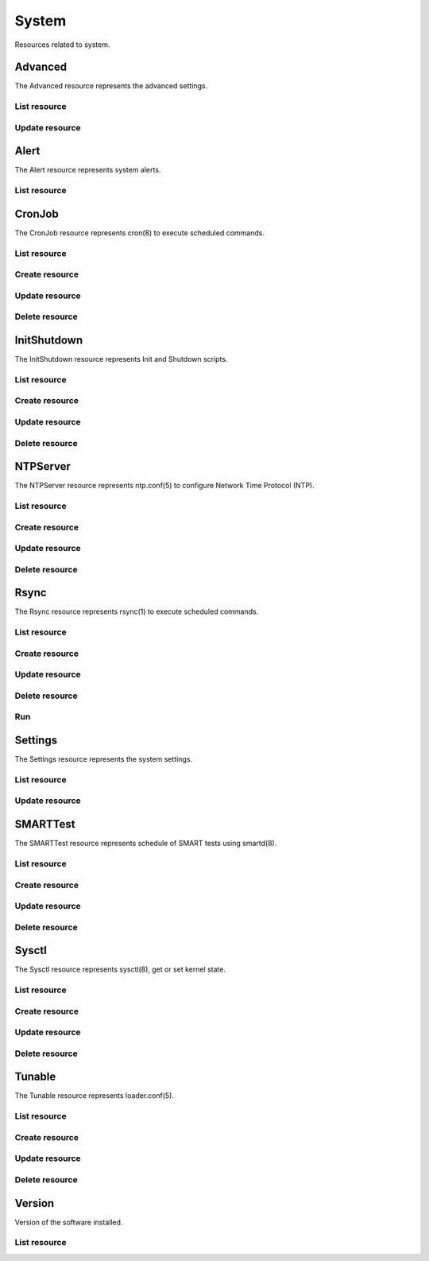 =========
System
=========

Resources related to system.


Advanced
--------

The Advanced resource represents the advanced settings.

List resource
+++++++++++++

.. http:get:: /api/v1.0/system/advanced/

   Returns the advanced dictionary.

   **Example request**:

   .. sourcecode:: http

      GET /api/v1.0/ssytem/advanced/ HTTP/1.1
      Content-Type: application/json

   **Example response**:

   .. sourcecode:: http

      HTTP/1.1 200 OK
      Vary: Accept
      Content-Type: application/json

        {
                "adv_serialconsole": false,
                "adv_traceback": true,
                "adv_uploadcrash": true,
                "adv_consolescreensaver": false,
                "adv_debugkernel": false,
                "adv_advancedmode": false,
                "adv_consolemsg": false,
                "adv_anonstats": true,
                "adv_autotune": false,
                "adv_powerdaemon": false,
                "adv_swapondrive": 2,
                "adv_anonstats_token": "",
                "adv_motd": "Welcome to FreeNAS",
                "adv_consolemenu": true,
                "id": 1,
                "adv_serialport": "0x2f8"
                "adv_serialspeed": "9600"
        }

   :resheader Content-Type: content type of the response
   :statuscode 200: no error


Update resource
+++++++++++++++

.. http:put:: /api/v1.0/system/advanced/

   Update advanced.

   **Example request**:

   .. sourcecode:: http

      PUT /api/v1.0/system/advanced/ HTTP/1.1
      Content-Type: application/json

        {
                "adv_powerdaemon": true
        }

   **Example response**:

   .. sourcecode:: http

      HTTP/1.1 200 OK
      Vary: Accept
      Content-Type: application/json

        {
                "adv_serialconsole": false,
                "adv_traceback": true,
                "adv_uploadcrash": true,
                "adv_consolescreensaver": false,
                "adv_debugkernel": false,
                "adv_advancedmode": false,
                "adv_consolemsg": false,
                "adv_anonstats": true,
                "adv_autotune": false,
                "adv_powerdaemon": true,
                "adv_swapondrive": 2,
                "adv_anonstats_token": "",
                "adv_motd": "Welcome to FreeNAS",
                "adv_consolemenu": true,
                "id": 1,
                "adv_serialport": "0x2f8"
                "adv_serialspeed": "9600"
        }

   :json boolean adv_consolemenu: Enable Console Menu
   :json boolean adv_serialconsole: Use Serial Console
   :json string adv_serialport: 0x2f8, 0x3f8
   :json string adv_serialspeed: 9600, 19200, 38400, 57600, 115200
   :json boolean adv_consolescreensaver: Enable screen saver
   :json boolean adv_powerdaemon: Enable powerd (Power Saving Daemon)
   :json string adv_swapondrive: Swap size on each drive in GiB, affects new disks only
   :json boolean adv_consolemsg: Show console messages in the footer
   :json boolean adv_traceback: Show tracebacks in case of fatal errors
   :json boolean adv_uploadcrash: Upload kernel crashes to analysis
   :json boolean adv_advancedmode: Show advanced fields by default
   :json boolean adv_autotune: Enable autotune
   :json boolean adv_debugkernel: Enable debug kernel
   :json string adv_motd: MOTD banner
   :reqheader Content-Type: the request content type
   :resheader Content-Type: the response content type
   :statuscode 200: no error


Alert
-----

The Alert resource represents system alerts.

List resource
+++++++++++++

.. http:get:: /api/v1.0/system/alert/

   Returns a list of system alerts.

   **Example request**:

   .. sourcecode:: http

      GET /api/v1.0/system/alert/ HTTP/1.1
      Content-Type: application/json

   **Example response**:

   .. sourcecode:: http

      HTTP/1.1 200 OK
      Vary: Accept
      Content-Type: application/json

        [{
                "id": "256ad2f48e5e541e28388701e34409cc",
                "level": "OK",
                "message": "The volume tank (ZFS) status is HEALTHY"
        }]

   :resheader Content-Type: content type of the response
   :statuscode 200: no error


CronJob
----------

The CronJob resource represents cron(8) to execute scheduled commands.

List resource
+++++++++++++

.. http:get:: /api/v1.0/system/cronjob/

   Returns a list of all cronjobs.

   **Example request**:

   .. sourcecode:: http

      GET /api/v1.0/system/cronjob/ HTTP/1.1
      Content-Type: application/json

   **Example response**:

   .. sourcecode:: http

      HTTP/1.1 200 OK
      Vary: Accept
      Content-Type: application/json

      [
        {
                "cron_command": "touch /tmp/xx",
                "cron_daymonth": "*",
                "cron_dayweek": "*",
                "cron_description": "",
                "cron_enabled": true,
                "cron_hour": "*",
                "cron_minute": "*",
                "cron_month": "1,2,3,4,6,7,8,9,10,11,12",
                "cron_stderr": false,
                "cron_stdout": true,
                "cron_user": "root",
                "id": 1
        }
      ]

   :query offset: offset number. default is 0
   :query limit: limit number. default is 30
   :resheader Content-Type: content type of the response
   :statuscode 200: no error


Create resource
+++++++++++++++

.. http:post:: /api/v1.0/system/cronjob/

   Creates a new cronjob and returns the new cronjob object.

   **Example request**:

   .. sourcecode:: http

      POST /api/v1.0/system/cronjob/ HTTP/1.1
      Content-Type: application/json

        {
                "cron_user": "root",
                "cron_command": "/data/myscript.sh",
                "cron_minute": "*/20",
                "cron_hour": "*",
                "cron_daymonth": "*",
                "cron_month": "*",
                "cron_dayweek": "*",
        }

   **Example response**:

   .. sourcecode:: http

      HTTP/1.1 201 Created
      Vary: Accept
      Content-Type: application/json

        {
                "cron_command": "/data/myscript.sh",
                "cron_daymonth": "*",
                "cron_dayweek": "*",
                "cron_description": "",
                "cron_enabled": true,
                "cron_hour": "*",
                "cron_minute": "*/20",
                "cron_month": "*",
                "cron_stderr": false,
                "cron_stdout": true,
                "cron_user": "root",
                "id": 2
        }

   :json string cron_command: command to execute
   :json string cron_daymonth: days of the month to run
   :json string cron_dayweek: days of the week to run
   :json string cron_description: description of the job
   :json boolean cron_enabled: job enabled?
   :json string cron_hour: hours to run
   :json string cron_minute: minutes to run
   :json string cron_month: months to run
   :json string cron_user: user to run
   :json boolean cron_stderr: redirect stderr to /dev/null
   :json boolean cron_stdout: redirect stdout to /dev/null
   :reqheader Content-Type: the request content type
   :resheader Content-Type: the response content type
   :statuscode 201: no error


Update resource
+++++++++++++++

.. http:put:: /api/v1.0/system/cronjob/(int:id)/

   Update cronjob `id`.

   **Example request**:

   .. sourcecode:: http

      PUT /api/v1.0/system/cronjob/2/ HTTP/1.1
      Content-Type: application/json

        {
                "cron_enabled": false,
                "cron_stderr": true
        }

   **Example response**:

   .. sourcecode:: http

      HTTP/1.1 200 OK
      Vary: Accept
      Content-Type: application/json

        {
                "cron_command": "/data/myscript.sh",
                "cron_daymonth": "*",
                "cron_dayweek": "*",
                "cron_description": "",
                "cron_enabled": false,
                "cron_hour": "*",
                "cron_minute": "*/20",
                "cron_month": "*",
                "cron_stderr": true,
                "cron_stdout": true,
                "cron_user": "root",
                "id": 2
        }

   :json string cron_command: command to execute
   :json string cron_daymonth: days of the month to run
   :json string cron_dayweek: days of the week to run
   :json string cron_description: description of the job
   :json boolean cron_enabled: job enabled?
   :json string cron_hour: hours to run
   :json string cron_minute: minutes to run
   :json string cron_month: months to run
   :json string cron_user: user to run
   :json boolean cron_stderr: redirect stderr to /dev/null
   :json boolean cron_stdout: redirect stdout to /dev/null
   :reqheader Content-Type: the request content type
   :resheader Content-Type: the response content type
   :statuscode 200: no error


Delete resource
+++++++++++++++

.. http:delete:: /api/v1.0/system/cronjob/(int:id)/

   Delete cronjob `id`.

   **Example request**:

   .. sourcecode:: http

      DELETE /api/v1.0/system/cronjob/2/ HTTP/1.1
      Content-Type: application/json

   **Example response**:

   .. sourcecode:: http

      HTTP/1.1 204 No Response
      Vary: Accept
      Content-Type: application/json

   :statuscode 204: no error


InitShutdown
------------

The InitShutdown resource represents Init and Shutdown scripts.

List resource
+++++++++++++

.. http:get:: /api/v1.0/system/initshutdown/

   Returns a list of all init shutdown scripts.

   **Example request**:

   .. sourcecode:: http

      GET /api/v1.0/system/initshutdown/ HTTP/1.1
      Content-Type: application/json

   **Example response**:

   .. sourcecode:: http

      HTTP/1.1 200 OK
      Vary: Accept
      Content-Type: application/json

      [
        {
                "id": 1
                "ini_type": "command",
                "ini_command": "rm /mnt/tank/temp*",
                "ini_when": "postinit"
        }
      ]

   :query offset: offset number. default is 0
   :query limit: limit number. default is 30
   :resheader Content-Type: content type of the response
   :statuscode 200: no error


Create resource
+++++++++++++++

.. http:post:: /api/v1.0/system/initshutdown/

   Creates a new initshutdown and returns the new initshutdown object.

   **Example request**:

   .. sourcecode:: http

      POST /api/v1.0/system/initshutdown/ HTTP/1.1
      Content-Type: application/json

        {
                "ini_type": "command",
                "ini_command": "rm /mnt/tank/temp*",
                "ini_when": "postinit"
        }

   **Example response**:

   .. sourcecode:: http

      HTTP/1.1 201 Created
      Vary: Accept
      Content-Type: application/json

        {
                "id": 1,
                "ini_command": "rm /mnt/tank/temp*",
                "ini_script": null,
                "ini_type": "command",
                "ini_when": "postinit"
        }

   :json string ini_command: command to execute
   :json string ini_script: path to script to execute
   :json string ini_type: run a command ("command") or a script ("script")
   :json string ini_when: preinit, postinit, shutdown
   :reqheader Content-Type: the request content type
   :resheader Content-Type: the response content type
   :statuscode 201: no error


Update resource
+++++++++++++++

.. http:put:: /api/v1.0/system/initshutdown/(int:id)/

   Update initshutdown `id`.

   **Example request**:

   .. sourcecode:: http

      PUT /api/v1.0/system/initshutdown/1/ HTTP/1.1
      Content-Type: application/json

        {
                "ini_when": "preinit"
        }

   **Example response**:

   .. sourcecode:: http

      HTTP/1.1 200 OK
      Vary: Accept
      Content-Type: application/json

        {
                "id": 1,
                "ini_command": "rm /mnt/tank/temp*",
                "ini_script": null,
                "ini_type": "command",
                "ini_when": "preinit"
        }

   :json string ini_command: command to execute
   :json string ini_script: path to script to execute
   :json string ini_type: run a command ("command") or a script ("script")
   :json string ini_when: preinit, postinit, shutdown
   :reqheader Content-Type: the request content type
   :resheader Content-Type: the response content type
   :statuscode 200: no error


Delete resource
+++++++++++++++

.. http:delete:: /api/v1.0/system/initshutdown/(int:id)/

   Delete initshutdown `id`.

   **Example request**:

   .. sourcecode:: http

      DELETE /api/v1.0/system/initshutdown/1/ HTTP/1.1
      Content-Type: application/json

   **Example response**:

   .. sourcecode:: http

      HTTP/1.1 204 No Response
      Vary: Accept
      Content-Type: application/json

   :statuscode 204: no error


NTPServer
----------

The NTPServer resource represents ntp.conf(5) to configure Network Time Protocol (NTP).

List resource
+++++++++++++

.. http:get:: /api/v1.0/system/ntpserver/

   Returns a list of all ntpservers.

   **Example request**:

   .. sourcecode:: http

      GET /api/v1.0/system/ntpserver/ HTTP/1.1
      Content-Type: application/json

   **Example response**:

   .. sourcecode:: http

      HTTP/1.1 200 OK
      Vary: Accept
      Content-Type: application/json

      [
        {
                "ntp_minpoll": 6,
                "ntp_maxpoll": 9,
                "ntp_prefer": false,
                "ntp_address": "0.freebsd.pool.ntp.org",
                "ntp_burst": false,
                "id": 1,
                "ntp_iburst": true
        },
        {
                "ntp_minpoll": 6,
                "ntp_maxpoll": 9,
                "ntp_prefer": false,
                "ntp_address": "1.freebsd.pool.ntp.org",
                "ntp_burst": false,
                "id": 2,
                "ntp_iburst": true
        },
        {
                "ntp_minpoll": 6,
                "ntp_maxpoll": 9,
                "ntp_prefer": false,
                "ntp_address": "2.freebsd.pool.ntp.org",
                "ntp_burst": false,
                "id": 3,
                "ntp_iburst": true
        }
      ]

   :query offset: offset number. default is 0
   :query limit: limit number. default is 30
   :resheader Content-Type: content type of the response
   :statuscode 200: no error


Create resource
+++++++++++++++

.. http:post:: /api/v1.0/system/ntpserver/

   Creates a new ntpserver and returns the new ntpserver object.

   **Example request**:

   .. sourcecode:: http

      POST /api/v1.0/system/ntpserver/ HTTP/1.1
      Content-Type: application/json

        {
                "ntp_address": "br.pool.ntp.org"
        }

   **Example response**:

   .. sourcecode:: http

      HTTP/1.1 201 Created
      Vary: Accept
      Content-Type: application/json

        {
                "ntp_minpoll": 6,
                "ntp_maxpoll": 10,
                "ntp_prefer": false,
                "ntp_address": "br.pool.ntp.org",
                "ntp_burst": false,
                "id": 4,
                "ntp_iburst": true
        }

   :json string ntp_minpoll: minimum poll interval as a power of 2 in seconds
   :json string ntp_maxpoll: maximum poll interval as a power of 2 in seconds
   :json string ntp_prefer: mark this server as preferred
   :json string ntp_address: address of the server
   :json string ntp_burst: send a burst of 8 packets when reachable
   :json string ntp_iburst: send a burst of 8 packets when unreachable
   :reqheader Content-Type: the request content type
   :resheader Content-Type: the response content type
   :statuscode 201: no error


Update resource
+++++++++++++++

.. http:put:: /api/v1.0/system/ntpserver/(int:id)/

   Update ntpserver `id`.

   **Example request**:

   .. sourcecode:: http

      PUT /api/v1.0/system/ntpserver/2/ HTTP/1.1
      Content-Type: application/json

        {
                "ntp_prefer": true,
        }

   **Example response**:

   .. sourcecode:: http

      HTTP/1.1 200 OK
      Vary: Accept
      Content-Type: application/json

        {
                "ntp_minpoll": 6,
                "ntp_maxpoll": 10,
                "ntp_prefer": true,
                "ntp_address": "br.pool.ntp.org",
                "ntp_burst": false,
                "id": 4,
                "ntp_iburst": true
        }

   :json string ntp_minpoll: minimum poll interval as a power of 2 in seconds
   :json string ntp_maxpoll: maximum poll interval as a power of 2 in seconds
   :json string ntp_prefer: mark this server as preferred
   :json string ntp_address: address of the server
   :json string ntp_burst: send a burst of 8 packets when reachable
   :json string ntp_iburst: send a burst of 8 packets when unreachable
   :reqheader Content-Type: the request content type
   :resheader Content-Type: the response content type
   :statuscode 200: no error


Delete resource
+++++++++++++++

.. http:delete:: /api/v1.0/system/ntpserver/(int:id)/

   Delete ntpserver `id`.

   **Example request**:

   .. sourcecode:: http

      DELETE /api/v1.0/system/ntpserver/2/ HTTP/1.1
      Content-Type: application/json

   **Example response**:

   .. sourcecode:: http

      HTTP/1.1 204 No Response
      Vary: Accept
      Content-Type: application/json

   :statuscode 204: no error


Rsync
----------

The Rsync resource represents rsync(1) to execute scheduled commands.

List resource
+++++++++++++

.. http:get:: /api/v1.0/system/rsync/

   Returns a list of all rsyncs.

   **Example request**:

   .. sourcecode:: http

      GET /api/v1.0/system/rsync/ HTTP/1.1
      Content-Type: application/json

   **Example response**:

   .. sourcecode:: http

      HTTP/1.1 200 OK
      Vary: Accept
      Content-Type: application/json

      [
        {
                "rsync_user": "root",
                "rsync_minute": "*/20",
                "rsync_enabled": true,
                "rsync_daymonth": "*",
                "rsync_path": "/mnt/tank",
                "rsync_delete": false,
                "rsync_hour": "*",
                "id": 1,
                "rsync_extra": "",
                "rsync_archive": false,
                "rsync_compress": true,
                "rsync_dayweek": "*",
                "rsync_desc": "",
                "rsync_direction": "push",
                "rsync_times": true,
                "rsync_preserveattr": false,
                "rsync_remotehost": "testhost",
                "rsync_mode": "module",
                "rsync_remotemodule": "testmodule",
                "rsync_remotepath": "",
                "rsync_quiet": false,
                "rsync_recursive": true,
                "rsync_month": "*",
                "rsync_preserveperm": false,
                "rsync_remoteport": 22
        }
      ]

   :query offset: offset number. default is 0
   :query limit: limit number. default is 30
   :resheader Content-Type: content type of the response
   :statuscode 200: no error


Create resource
+++++++++++++++

.. http:post:: /api/v1.0/system/rsync/

   Creates a new rsync and returns the new rsync object.

   **Example request**:

   .. sourcecode:: http

      POST /api/v1.0/system/rsync/ HTTP/1.1
      Content-Type: application/json

        {
                "rsync_path": "/mnt/tank",
                "rsync_user": "root",
                "rsync_mode": "module",
                "rsync_remotemodule": "testmodule",
                "rsync_remotehost": "testhost",
                "rsync_direction": "push",
                "rsync_minute": "*/20",
                "rsync_hour": "*",
                "rsync_daymonth": "*",
                "rsync_month": "*",
                "rsync_dayweek": "*",
        }

   **Example response**:

   .. sourcecode:: http

      HTTP/1.1 201 Created
      Vary: Accept
      Content-Type: application/json

        {
                "rsync_user": "root",
                "rsync_minute": "*/20",
                "rsync_enabled": true,
                "rsync_daymonth": "*",
                "rsync_path": "/mnt/tank",
                "rsync_delete": false,
                "rsync_hour": "*",
                "id": 1,
                "rsync_extra": "",
                "rsync_archive": false,
                "rsync_compress": true,
                "rsync_dayweek": "*",
                "rsync_desc": "",
                "rsync_direction": "push",
                "rsync_times": true,
                "rsync_preserveattr": false,
                "rsync_remotehost": "testhost",
                "rsync_mode": "module",
                "rsync_remotemodule": "testmodule",
                "rsync_remotepath": "",
                "rsync_quiet": false,
                "rsync_recursive": true,
                "rsync_month": "*",
                "rsync_preserveperm": false,
                "rsync_remoteport": 22
        }

   :json string rsync_path: path to rsync
   :json string rsync_user: user to run rsync(1)
   :json string rsync_mode: module, ssh
   :json string rsync_remotemodule: module of remote side
   :json string rsync_remotehost: host of remote side
   :json string rsync_remoteport: port of remote side
   :json string rsync_remotepath: path of remote side
   :json string rsync_direction: push, pull
   :json string rsync_minute: minutes to run
   :json string rsync_hour: hours to run
   :json string rsync_daymonth: days of month to run
   :json string rsync_month: months to run
   :json string rsync_dayweek: days of week to run
   :json boolean rsync_archive: archive mode
   :json boolean rsync_compress: compress the stream
   :json boolean rsync_times: preserve times
   :json boolean rsync_preserveattr: preserve file attributes
   :json boolean rsync_quiet: run quietly
   :json boolean rsync_recursive: recursive
   :json boolean rsync_preserveperm: preserve permissions
   :json string extra: extra arguments to rsync(1)
   :reqheader Content-Type: the request content type
   :resheader Content-Type: the response content type
   :statuscode 201: no error


Update resource
+++++++++++++++

.. http:put:: /api/v1.0/system/rsync/(int:id)/

   Update rsync `id`.

   **Example request**:

   .. sourcecode:: http

      PUT /api/v1.0/system/rsync/1/ HTTP/1.1
      Content-Type: application/json

        {
                "rsync_archive": true
        }

   **Example response**:

   .. sourcecode:: http

      HTTP/1.1 200 OK
      Vary: Accept
      Content-Type: application/json

        {
                "rsync_user": "root",
                "rsync_minute": "*/20",
                "rsync_enabled": true,
                "rsync_daymonth": "*",
                "rsync_path": "/mnt/tank",
                "rsync_delete": false,
                "rsync_hour": "*",
                "id": 1,
                "rsync_extra": "",
                "rsync_archive": true,
                "rsync_compress": true,
                "rsync_dayweek": "*",
                "rsync_desc": "",
                "rsync_direction": "push",
                "rsync_times": true,
                "rsync_preserveattr": false,
                "rsync_remotehost": "testhost",
                "rsync_mode": "module",
                "rsync_remotemodule": "testmodule",
                "rsync_remotepath": "",
                "rsync_quiet": false,
                "rsync_recursive": true,
                "rsync_month": "*",
                "rsync_preserveperm": false,
                "rsync_remoteport": 22
        }

   :json string rsync_path: path to rsync
   :json string rsync_user: user to run rsync(1)
   :json string rsync_mode: module, ssh
   :json string rsync_remotemodule: module of remote side
   :json string rsync_remotehost: host of remote side
   :json string rsync_remoteport: port of remote side
   :json string rsync_remotepath: path of remote side
   :json string rsync_direction: push, pull
   :json string rsync_minute: minutes to run
   :json string rsync_hour: hours to run
   :json string rsync_daymonth: days of month to run
   :json string rsync_month: months to run
   :json string rsync_dayweek: days of week to run
   :json boolean rsync_archive: archive mode
   :json boolean rsync_compress: compress the stream
   :json boolean rsync_times: preserve times
   :json boolean rsync_preserveattr: preserve file attributes
   :json boolean rsync_quiet: run quietly
   :json boolean rsync_recursive: recursive
   :json boolean rsync_preserveperm: preserve permissions
   :json string extra: extra arguments to rsync(1)
   :reqheader Content-Type: the request content type
   :resheader Content-Type: the response content type
   :statuscode 200: no error


Delete resource
+++++++++++++++

.. http:delete:: /api/v1.0/system/rsync/(int:id)/

   Delete rsync `id`.

   **Example request**:

   .. sourcecode:: http

      DELETE /api/v1.0/system/rsync/1/ HTTP/1.1
      Content-Type: application/json

   **Example response**:

   .. sourcecode:: http

      HTTP/1.1 204 No Response
      Vary: Accept
      Content-Type: application/json

   :statuscode 204: no error


Run
+++

.. http:post:: /api/v1.0/system/rsync/(int:id)/run/

   Start rsync job of `id`.

   **Example request**:

   .. sourcecode:: http

      POST /api/v1.0/system/rsync/1/run/ HTTP/1.1
      Content-Type: application/json

   **Example response**:

   .. sourcecode:: http

      HTTP/1.1 202 Accepted
      Vary: Accept
      Content-Type: application/json

      Rsync job started.

   :resheader Content-Type: content type of the response
   :statuscode 202: no error


Settings
--------

The Settings resource represents the system settings.

List resource
+++++++++++++

.. http:get:: /api/v1.0/services/settings/

   Returns the settings dictionary.

   **Example request**:

   .. sourcecode:: http

      GET /api/v1.0/services/settings/ HTTP/1.1
      Content-Type: application/json

   **Example response**:

   .. sourcecode:: http

      HTTP/1.1 200 OK
      Vary: Accept
      Content-Type: application/json

        {
                "stg_timezone": "America/Los_Angeles",
                "stg_guiport": null,
                "stg_guihttpsport": null,
                "stg_guiprotocol": "http",
                "stg_guiv6address": "::",
                "stg_syslogserver": "",
                "stg_language": "en",
                "stg_directoryservice": "",
                "stg_guiaddress": "0.0.0.0",
                "stg_kbdmap": "",
                "id": 1
        }

   :resheader Content-Type: content type of the response
   :statuscode 200: no error


Update resource
+++++++++++++++

.. http:put:: /api/v1.0/services/settings/

   Update settings.

   **Example request**:

   .. sourcecode:: http

      PUT /api/v1.0/services/settings/ HTTP/1.1
      Content-Type: application/json

        {
                "stg_timezone": "America/Sao_Paulo"
        }

   **Example response**:

   .. sourcecode:: http

      HTTP/1.1 200 OK
      Vary: Accept
      Content-Type: application/json

        {
                "stg_timezone": "America/Sao_Paulo",
                "stg_guiport": null,
                "stg_guihttpsport": null,
                "stg_guiprotocol": "http",
                "stg_guiv6address": "::",
                "stg_syslogserver": "",
                "stg_language": "en",
                "stg_directoryservice": "",
                "stg_guiaddress": "0.0.0.0",
                "stg_kbdmap": "",
                "id": 1
        }

   :json string stg_guiprotocol: http, https
   :json string stg_guiaddress: WebGUI IPv4 Address
   :json string stg_guiv6address: WebGUI IPv6 Address
   :json integer stg_guiport: WebGUI Port for HTTP
   :json integer stg_guihttpsport: WebGUI Port for HTTPS
   :json string stg_language: webguil language
   :json string stg_kbdmap: see /usr/share/syscons/keymaps/INDEX.keymaps
   :json string stg_timezone: see /usr/share/zoneinfo
   :json string stg_syslogserver: Syslog server
   :json string stg_directoryservice: activedirectory, ldap, nt4, nis
   :reqheader Content-Type: the request content type
   :resheader Content-Type: the response content type
   :statuscode 200: no error


SMARTTest
----------

The SMARTTest resource represents schedule of SMART tests using smartd(8).

List resource
+++++++++++++

.. http:get:: /api/v1.0/system/smarttest/

   Returns a list of all smarttests.

   **Example request**:

   .. sourcecode:: http

      GET /api/v1.0/system/smarttest/ HTTP/1.1
      Content-Type: application/json

   **Example response**:

   .. sourcecode:: http

      HTTP/1.1 200 OK
      Vary: Accept
      Content-Type: application/json

      [
        {
                "smarttest_dayweek": "*",
                "smarttest_daymonth": "*",
                "smarttest_disks": [
                        2,
                        3
                ],
                "smarttest_month": "*",
                "smarttest_type": "L",
                "id": 1,
                "smarttest_hour": "*",
                "smarttest_desc": ""
        }
      ]

   :query offset: offset number. default is 0
   :query limit: limit number. default is 30
   :resheader Content-Type: content type of the response
   :statuscode 200: no error


Create resource
+++++++++++++++

.. http:post:: /api/v1.0/system/smarttest/

   Creates a new smarttest and returns the new smarttest object.

   **Example request**:

   .. sourcecode:: http

      POST /api/v1.0/system/smarttest/ HTTP/1.1
      Content-Type: application/json

        {
                "smarttest_disks": [2, 3],
                "smarttest_type": "L",
                "smarttest_hour": "*",
                "smarttest_daymonth": "*",
                "smarttest_month": "*",
                "smarttest_dayweek": "*",
        }

   **Example response**:

   .. sourcecode:: http

      HTTP/1.1 201 Created
      Vary: Accept
      Content-Type: application/json

        {
                "smarttest_dayweek": "*",
                "smarttest_daymonth": "*",
                "smarttest_disks": [
                        2,
                        3
                ],
                "smarttest_month": "*",
                "smarttest_type": "L",
                "id": 1,
                "smarttest_hour": "*",
                "smarttest_desc": ""
        }

   :json string smarttest_dayweek: days of the week to run
   :json string smarttest_daymonth: days of the month to run
   :json string smarttest_hour: hours to run
   :json string smarttest_month: months to run
   :json string smarttest_disks: list of ids of "storage/disk" resource
   :json string smarttest_type: L (Long Self-Test), S (Short Self-Test), C (Conveyance Self-Test (ATA  only)), O (Offline Immediate Test (ATA only))
   :json string smarttest_desc: user description of the test
   :reqheader Content-Type: the request content type
   :resheader Content-Type: the response content type
   :statuscode 201: no error


Update resource
+++++++++++++++

.. http:put:: /api/v1.0/system/smarttest/(int:id)/

   Update smarttest `id`.

   **Example request**:

   .. sourcecode:: http

      PUT /api/v1.0/system/smarttest/1/ HTTP/1.1
      Content-Type: application/json

        {
                "smarttest_type": "S",
                "smarttest_disks": [2, 3]
        }

   **Example response**:

   .. sourcecode:: http

      HTTP/1.1 200 OK
      Vary: Accept
      Content-Type: application/json

        {
                "smarttest_dayweek": "*",
                "smarttest_daymonth": "*",
                "smarttest_disks": [
                        2,
                        3
                ],
                "smarttest_month": "*",
                "smarttest_type": "L",
                "id": 1,
                "smarttest_hour": "*",
                "smarttest_desc": ""
        }

   :json string smarttest_dayweek: days of the week to run
   :json string smarttest_daymonth: days of the month to run
   :json string smarttest_hour: hours to run
   :json string smarttest_month: months to run
   :json string smarttest_disks: list of ids of "storage/disk" resource
   :json string smarttest_type: L (Long Self-Test), S (Short Self-Test), C (Conveyance Self-Test (ATA  only)), O (Offline Immediate Test (ATA only))
   :json string smarttest_desc: user description of the test
   :reqheader Content-Type: the request content type
   :resheader Content-Type: the response content type
   :statuscode 200: no error


Delete resource
+++++++++++++++

.. http:delete:: /api/v1.0/system/smarttest/(int:id)/

   Delete smarttest `id`.

   **Example request**:

   .. sourcecode:: http

      DELETE /api/v1.0/system/smarttest/1/ HTTP/1.1
      Content-Type: application/json

   **Example response**:

   .. sourcecode:: http

      HTTP/1.1 204 No Response
      Vary: Accept
      Content-Type: application/json

   :statuscode 204: no error


Sysctl
----------

The Sysctl resource represents sysctl(8), get or set kernel state.

List resource
+++++++++++++

.. http:get:: /api/v1.0/system/sysctl/

   Returns a list of all sysctls.

   **Example request**:

   .. sourcecode:: http

      GET /api/v1.0/system/sysctl/ HTTP/1.1
      Content-Type: application/json

   **Example response**:

   .. sourcecode:: http

      HTTP/1.1 200 OK
      Vary: Accept
      Content-Type: application/json

      [
        {
                "sysctl_mib": "net.inet.tcp.rfc1323",
                "sysctl_comment": "",
                "sysctl_value": "0",
                "sysctl_enabled": true
                "id": 1,
        }
      ]

   :query offset: offset number. default is 0
   :query limit: limit number. default is 30
   :resheader Content-Type: content type of the response
   :statuscode 200: no error


Create resource
+++++++++++++++

.. http:post:: /api/v1.0/system/sysctl/

   Creates a new sysctl and returns the new sysctl object.

   **Example request**:

   .. sourcecode:: http

      POST /api/v1.0/system/sysctl/ HTTP/1.1
      Content-Type: application/json

        {
                "sysctl_mib": "net.inet.tcp.rfc1323",
                "sysctl_value": "0",
        }

   **Example response**:

   .. sourcecode:: http

      HTTP/1.1 201 Created
      Vary: Accept
      Content-Type: application/json

        {
                "sysctl_mib": "net.inet.tcp.rfc1323",
                "sysctl_comment": "",
                "sysctl_value": "0",
                "sysctl_enabled": true
                "id": 1,
        }

   :json string sysctl_mib: name of the sysctl
   :json string sysctl_value: value of the sysctl
   :json string sysctl_comment: user comment for the entry
   :json boolean sysctl_enabled: whether the entry is enabled
   :reqheader Content-Type: the request content type
   :resheader Content-Type: the response content type
   :statuscode 201: no error


Update resource
+++++++++++++++

.. http:put:: /api/v1.0/system/sysctl/(int:id)/

   Update sysctl `id`.

   **Example request**:

   .. sourcecode:: http

      PUT /api/v1.0/system/sysctl/1/ HTTP/1.1
      Content-Type: application/json

        {
                "sysctl_value": "1",
        }

   **Example response**:

   .. sourcecode:: http

      HTTP/1.1 200 OK
      Vary: Accept
      Content-Type: application/json

        {
                "sysctl_mib": "net.inet.tcp.rfc1323",
                "sysctl_comment": "",
                "sysctl_value": "1",
                "sysctl_enabled": true
                "id": 1,
        }

   :json string sysctl_mib: name of the sysctl
   :json string sysctl_value: value of the sysctl
   :json string sysctl_comment: user comment for the entry
   :json boolean sysctl_enabled: whether the entry is enabled
   :reqheader Content-Type: the request content type
   :resheader Content-Type: the response content type
   :statuscode 200: no error


Delete resource
+++++++++++++++

.. http:delete:: /api/v1.0/system/sysctl/(int:id)/

   Delete sysctl `id`.

   **Example request**:

   .. sourcecode:: http

      DELETE /api/v1.0/system/sysctl/1/ HTTP/1.1
      Content-Type: application/json

   **Example response**:

   .. sourcecode:: http

      HTTP/1.1 204 No Response
      Vary: Accept
      Content-Type: application/json

   :statuscode 204: no error


Tunable
----------

The Tunable resource represents loader.conf(5).

List resource
+++++++++++++

.. http:get:: /api/v1.0/system/tunable/

   Returns a list of all tunables.

   **Example request**:

   .. sourcecode:: http

      GET /api/v1.0/system/tunable/ HTTP/1.1
      Content-Type: application/json

   **Example response**:

   .. sourcecode:: http

      HTTP/1.1 200 OK
      Vary: Accept
      Content-Type: application/json

      [
        {
                "tun_var": "xhci_load",
                "tun_comment": "",
                "tun_value": "YES",
                "tun_enabled": true
                "id": 1,
        }
      ]

   :query offset: offset number. default is 0
   :query limit: limit number. default is 30
   :resheader Content-Type: content type of the response
   :statuscode 200: no error


Create resource
+++++++++++++++

.. http:post:: /api/v1.0/system/tunable/

   Creates a new tunable and returns the new tunable object.

   **Example request**:

   .. sourcecode:: http

      POST /api/v1.0/system/tunable/ HTTP/1.1
      Content-Type: application/json

        {
                "tun_var": "xhci_load",
                "tun_value": "YES",
        }

   **Example response**:

   .. sourcecode:: http

      HTTP/1.1 201 Created
      Vary: Accept
      Content-Type: application/json

        {
                "tun_var": "xhci_load",
                "tun_comment": "",
                "tun_value": "YES",
                "tun_enabled": true
                "id": 1,
        }

   :json string tun_var: name of the tunable
   :json string tun_value: value of the tunable
   :json string tun_comment: user comment for the entry
   :json boolean tun_enabled: whether the entry is enabled
   :reqheader Content-Type: the request content type
   :resheader Content-Type: the response content type
   :statuscode 201: no error


Update resource
+++++++++++++++

.. http:put:: /api/v1.0/system/tunable/(int:id)/

   Update tunable `id`.

   **Example request**:

   .. sourcecode:: http

      PUT /api/v1.0/system/tunable/1/ HTTP/1.1
      Content-Type: application/json

        {
                "tun_enabled": false
        }

   **Example response**:

   .. sourcecode:: http

      HTTP/1.1 200 OK
      Vary: Accept
      Content-Type: application/json

        {
                "tun_var": "xhci_load",
                "tun_comment": "",
                "tun_value": "YES",
                "tun_enabled": false
                "id": 1,
        }

   :json string tun_var: name of the tunable
   :json string tun_value: value of the tunable
   :json string tun_comment: user comment for the entry
   :json boolean tun_enabled: whether the entry is enabled
   :reqheader Content-Type: the request content type
   :resheader Content-Type: the response content type
   :statuscode 200: no error


Delete resource
+++++++++++++++

.. http:delete:: /api/v1.0/system/tunable/(int:id)/

   Delete tunable `id`.

   **Example request**:

   .. sourcecode:: http

      DELETE /api/v1.0/system/tunable/1/ HTTP/1.1
      Content-Type: application/json

   **Example response**:

   .. sourcecode:: http

      HTTP/1.1 204 No Response
      Vary: Accept
      Content-Type: application/json

   :statuscode 204: no error


Version
--------

Version of the software installed.

List resource
+++++++++++++

.. http:get:: /api/v1.0/system/version/

   Returns the version dictionary.

   **Example request**:

   .. sourcecode:: http

      GET /api/v1.0/ssytem/version/ HTTP/1.1
      Content-Type: application/json

   **Example response**:

   .. sourcecode:: http

      HTTP/1.1 200 OK
      Vary: Accept
      Content-Type: application/json

        {
                "fullversion": "FreeNAS-9.2.2-ALPHA-a346239-x64",
                "name": "FreeNAS",
                "version": "9.2.2-ALPHA"
        }

   :resheader Content-Type: content type of the response
   :statuscode 200: no error
